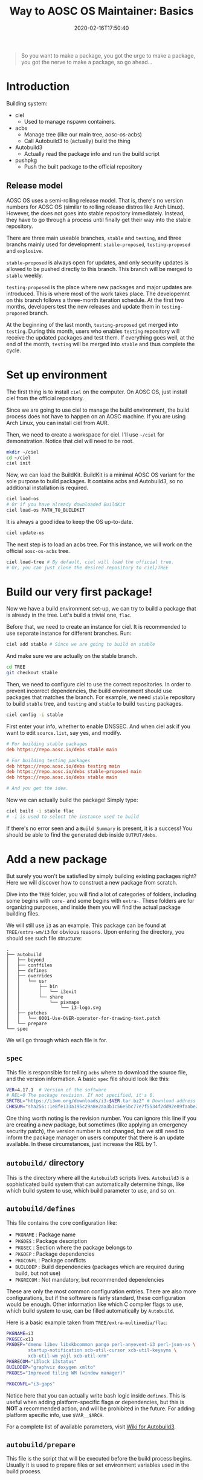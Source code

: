 #+TITLE: Way to AOSC OS Maintainer: Basics
#+DESCRIPTION: This article is sponsered by Commit-O-Matic™
#+DATE: 2020-02-16T17:50:40
#+STARTUP: indent
#+TOC: true

#+BEGIN_QUOTE
So you want to make a package, you got the urge to make a package, you got the nerve to make a package, so go ahead...
#+END_QUOTE

* Introduction
Building system: 
+ ciel
  - Used to manage nspawn containers.
+ acbs
  - Manage tree (like our main tree, aosc-os-acbs)
  - Call Autobuild3 to (actually) build the thing
+ Autobuild3
  - Actually read the package info and run the build script
+ pushpkg
  - Push the built package to the official repository


** Release model
AOSC OS uses a semi-rolling release model. That is, there's no version numbers for AOSC OS (similar to rolling release distros like Arch Linux). However, the does not goes into stable repository immediately. Instead, they have to go through a process until finally get their way into the stable repository.

There are three main useable branches, =stable= and =testing=, and three branchs mainly used for development: =stable-proposed=, =testing-proposed= and =explosive=.

=stable-proposed= is always open for updates, and only security updates is allowed to be pushed directly to this branch. This branch will be merged to =stable= weekly.

=testing-proposed= is the place where new packages and major updates are introduced. This is where most of the work takes place. The developemnt on this branch follows a three-month iteration schedule. At the first two months, developers test the new releases and update them in =testing-proposed= branch. 

At the beginning of the last month, =testing-proposed= get merged into =testing=. During this month, users who enables =testing= repository will receive the updated packages and test them. If everything goes well, at the end of the month, =testing= will be merged into =stable= and thus complete the cycle.

* Set up environment
The first thing is to install =ciel= on the computer. On AOSC OS, just install ciel from the official repository.

Since we are going to use ciel to manage the build environment, the build process does not have to happen on an AOSC machine. If you are using Arch Linux, you can install ciel from AUR.

Then, we need to create a workspace for ciel. I'll use ~~/ciel~ for demonstration. Notice that ciel will need to be root.

#+BEGIN_SRC bash
mkdir ~/ciel
cd ~/ciel
ciel init
#+END_SRC

Now, we can load the BuildKit. BuildKit is a minimal AOSC OS variant for the sole purpose to build packages. It contains acbs and Autobuild3, so no additional installation is required.

#+BEGIN_SRC bash
ciel load-os
# Or if you have already downloaded BuildKit
ciel load-os PATH_TO_BUILDKIT
#+END_SRC

It is always a good idea to keep the OS up-to-date.

#+BEGIN_SRC bash
ciel update-os
#+END_SRC

The next step is to load an acbs tree. For this instance, we will work on the official =aosc-os-acbs= tree.

#+BEGIN_SRC bash
ciel load-tree # By default, ciel will load the official tree.
# Or, you can just clone the desired repository to ciel/TREE
#+END_SRC

* Build our very first package!
Now we have a build environment set-up, we can try to build a package that is already in the tree. Let's build a trivial one, =flac=.

Before that, we need to create an instance for ciel. It is recommended to use separate instance for different branches. Run:

#+BEGIN_SRC bash
ciel add stable # Since we are going to build on stable
#+END_SRC

And make sure we are actually on the stable branch.

#+BEGIN_SRC bash
cd TREE
git checkout stable
#+END_SRC

Then, we need to configure ciel to use the correct repositories. In order to prevent incorrect dependencies, the build environment should use packages that matches the branch. For example, we need =stable= repository to build ~stable~ tree, and =testing= and =stable= to build ~testing~ packages.

#+BEGIN_SRC bash
ciel config -i stable
#+END_SRC

First enter your info, whether to enable DNSSEC. And when ciel ask if you want to edit ~source.list~, say yes, and modify.

#+BEGIN_SRC INI
# For building stable packages
deb https://repo.aosc.io/debs stable main

# For building testing packages
deb https://repo.aosc.io/debs testing main
deb https://repo.aosc.io/debs stable-proposed main
deb https://repo.aosc.io/debs stable main

# And you get the idea.
#+END_SRC

Now we can actually build the package! Simply type:

#+BEGIN_SRC bash
ciel build -i stable flac
# -i is used to select the instance used to build
#+END_SRC

If there's no error seen and a =Build Summary= is present, it is a success! You should be able to find the generated deb inside ~OUTPUT/debs~.

* Add a new package
But surely you won't be satisfied by simply building existing packages right? Here we will discover how to construct a new package from scratch.

Dive into the =TREE= folder, you will find a lot of categories of folders, including some begins with =core-= and some begins with =extra-=. These folders are for organizing purposes, and inside them you will find the actual package building files.

We will still use ~i3~ as an example. This package can be found at ~TREE/extra-wm/i3~ for obvious reasons. Upon entering the directory, you should see such file structure:

#+BEGIN_SRC 
.
├── autobuild
│   ├── beyond
│   ├── conffiles
│   ├── defines
│   ├── overrides
│   │   └── usr
│   │       ├── bin
│   │       │   └── i3exit
│   │       └── share
│   │           └── pixmaps
│   │               └── i3-logo.svg
│   ├── patches
│   │   └── 0001-Use-OVER-operator-for-drawing-text.patch
│   └── prepare
└── spec
#+END_SRC

We will go through which each file is for.

** ~spec~
This file is responsible for telling =acbs= where to download the source file, and the version information. A basic ~spec~ file should look like this:

#+BEGIN_SRC bash
VER=4.17.1  # Version of the software
# REL=0 The package revision. If not specified, it's 0.
SRCTBL="https://i3wm.org/downloads/i3-$VER.tar.bz2" # Download address for the source code
CHKSUM="sha256::1e8fe133a195c29a8e2aa3b1c56e5bc77e7f5534f2dd92e09faabe2ca2d85f45" # Checksum of the source tarbell
#+END_SRC

One thing worth noting is the revision number. You can ignore this line if you are creating a new package, but sometimes (like applying an emergency security patch), the version number is not changed, but we still need to inform the package manager on users computer that there is an update available. In these circumstances, just increase the REL by 1. 

** ~autobuild/~ directory
This is the directory where all the =Autobuild3= scripts lives. =Autobuild3= is a sophisticated build system that can automatically determine things, like which build system to use, which build parameter to use, and so on.

** ~autobuild/defines~
This file contains the core configuration like:
+ ~PKGNAME~ : Package name 
+ ~PKGDES~ : Package description 
+ ~PKGSEC~ : Section where the package belongs to
+ ~PKGDEP~ : Package dependencies 
+ ~PKGCONFL~ : Package conflicts 
+ ~BUILDDEP~ : Build dependencies (packages which are required during build, but not use)
+ ~PKGRECOM~ : Not mandatory, but recommended dependencies

These are only the most common configuration entries. There are also more configurations, but if the software is fairly standard, these configuration would be enough. Other information like which C compiler flags to use, which build system to use, can be filled automatically by =Autobuild=.

Here is a basic example taken from ~TREE/extra-multimedia/flac~:

#+BEGIN_SRC bash
PKGNAME=i3
PKGSEC=x11
PKGDEP="dmenu libev libxkbcommon pango perl-anyevent-i3 perl-json-xs \
        startup-notification xcb-util-cursor xcb-util-keysyms \
        xcb-util-wm yajl xcb-util-xrm"
PKGRECOM="i3lock i3status"
BUILDDEP="graphviz doxygen xmlto"
PKGDES="Improved tiling WM (window manager)"

PKGCONFL="i3-gaps"
#+END_SRC

Notice here that you can actually write bash logic inside ~defines~. This is useful when adding platform-specific flags or dependencies, but this is *NOT* a recommended action, and will be prohibited in the future. For adding platform specific info, use ~$VAR__$ARCH~.

For a complete list of available parameters, visit [[https://github.com/AOSC-Dev/aosc-os-abbs/wiki/Autobuild3][Wiki for Autobuild3]].

** ~autobuild/prepare~
This file is the script that will be executed before the build process begins. Usually it is used to prepare files or set environment variables used in the build process.

** ~autobuild/patches/~
This is a directory containing all the patches that will be applied to the source codes before the build.

Simple as drop it in. :)

* A complete example: ~light~
That's all the basic knowledge you need to build a simple package! Now, we will try to build a really simple program: [[https://github.com/haikarainen/light][light]].

This program is used to provide a easy command to control the backlight of laptop. Since it only uses file API to interact with the backlight subsystem, this program is very simple and does not require and dependency other that =glibc=. So, we choose this as our example program.

Return to the TREE (assuming you have ciel set-up). First, make sure that you are on the right branch. For the first two months of the cycle, use =testing-proposed=. For the last month, use =explosive=.

Since this program is obviously a utility, we create a directory called ~light~ under the directory ~TREE/extra-utils~.

#+BEGIN_SRC bash
cd TREE/extra-utils
mkdir light
cd light
#+END_SRC

Then, we create the ~spec~ file. Look up the project website, and we find out the URL and the latest version. After manually check the sha256 of the latest tarball, we can fill in the file.

#+BEGIN_SRC bash
VER=1.2.1
SRCTBL="https://github.com/haikarainen/light/archive/v$VER.tar.gz"
CHKSUM="sha256::53d1e74f38813de2068e26a28dc7054aab66d1adfedb8d9200f73a57c73e7293"
#+END_SRC

Notice here we replaced the version number inside the tarball URL with an environmental variable ~$VAR~. This is considered as a good practice (since it reduce the modification required when updating the package), and should be used when possible.

Then, we create the ~autobuild~ folder, and create the ~defines~ file.

Since this is an application used in the GUI environment, we give it the section of ~x11~. The complete ~defines~ file looks like the following:

#+BEGIN_SRC bash
PKGNAME=light
PKGSEC=x11
PKGDES="Program to easily change brightness on backlight-controllers."
#+END_SRC

And we are done! We can now head back to the base folder of ciel, and trigger:

#+BEGIN_SRC bash
ciel build -i stable light
#+END_SRC

Although we didn't write anything about how to build this program, ~Autobuild3~ automatically figured out that this should be built with ~autotools~, and build the program successfully. If you want to double check, use ~dpkg-deb -c DEB_FILE~ to check the files inside the deb file.

** git conventions
AOSC OS has strict conventions about git logs. We will only mention the most used ones here.

For example, we are adding a new package to the tree. Then the log should be something like this:

#+BEGIN_SRC 
light: new, 1.2.1
$PKG_NAME: new, $VER
#+END_SRC

If you are updating the version of an exisiting package, it should be like this:

#+BEGIN_SRC 
bash: update to 5.2
$PKG_NAME: update to $NEW_VER
#+END_SRC

** Push built package to main repository
After a successful build, maintainers will push local git changes to the main repository the package to the official repository.

The second task can be done using [[https://github.com/AOSC-Dev/scriptlets/tree/master/pushpkg][pushpkg]]. Grab the script, add the script to PATH, make sure it has execute permission, then trigger ~pushpkg~ inside the =OUTPUT= directory. You will need to provide your LDAP credential and the destination repository.

* Epilogue
That's it! You are now able to create a new package for AOSC OS from scratch now!

However, as you may see, this article only covers the absolute basic of what you need to know. When dealing with more complicated build systems, or updating a batch of packages, there's still many skills to learn. Please refer to the [[##][WIP: Way to AOSC OS Maintainer: Senior]]
